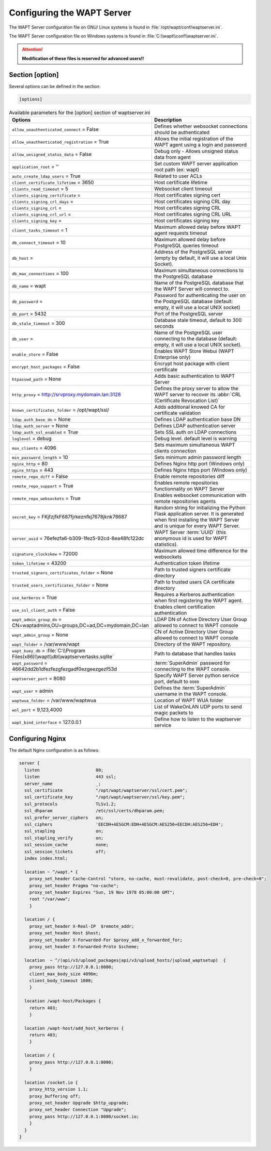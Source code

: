 .. Reminder for header structure:
   Niveau 1: ====================
   Niveau 2: --------------------
   Niveau 3: ++++++++++++++++++++
   Niveau 4: """"""""""""""""""""
   Niveau 5: ^^^^^^^^^^^^^^^^^^^^

.. meta::
  :description: Advanced settings for WAPTserver
  :keywords: waptserver.ini, Nginx, sections,

Configuring the WAPT Server
===========================

The WAPT Server configuration file on GNU/ Linux systems is found
in :file:`/opt/wapt/conf/waptserver.ini`.

The WAPT Server configuration file on Windows systems is found
in :file:`C:\\wapt\\conf\\waptserver.ini`.

.. attention::

  **Modification of these files is reserved for advanced users!!**

.. _waptserver_configuration:

Section [option]
----------------

Several options can be defined in the section:

.. code-block:: ini

    [options]

.. list-table:: Available parameters for the [option] section of waptserver.ini
  :header-rows: 1
  :widths: 50 50

  * - Options
    - Description
  * - ``allow_unauthenticated_connect`` = False
    - Defines whether websocket connections should be authenticated
  * - ``allow_unauthenticated_registration`` = True
    - Allows the initial registration of the WAPT agent using
      a login and password
  * - ``allow_unsigned_status_data`` = False
    - Debug only - Allows unsigned status data from agent
  * - ``application_root`` = ''
    - Set custom WAPT server application root path (ex: wapt)
  * - ``auto_create_ldap_users`` = True
    - Related to user ACLs
  * - ``client_certificate_lifetime`` = 3650
    - Host certificate lifetime
  * - ``clients_read_timeout`` = 5
    - Websocket client timeout
  * - ``clients_signing_certificate`` =
    - Host certificates signing cert
  * - ``clients_signing_crl_days`` =
    - Host certificates signing CRL day
  * - ``clients_signing_crl`` =
    - Host certificates signing CRL
  * - ``clients_signing_crl_url`` =
    - Host certificates signing CRL URL
  * - ``clients_signing_key`` =
    - Host certificates signing key
  * - ``client_tasks_timeout`` = 1
    - Maximum allowed delay before WAPT agent requests timeout
  * - ``db_connect_timeout`` = 10
    - Maximum allowed delay before PostgreSQL queries timeout
  * - ``db_host`` =
    - Address of the PostgreSQL server (empty by default,
      it will use a local Unix Socket).
  * - ``db_max_connections`` = 100
    - Maximum simultaneous connections to the PostgreSQL database
  * - ``db_name`` = wapt
    - Name of the PostgreSQL database that the WAPT Server will connect to.
  * - ``db_password`` =
    - Password for authenticating the user on the PostgreSQL database
      (default: empty, it will use a local UNIX socket)
  * - ``db_port`` = 5432
    - Port of the PostgreSQL server
  * - ``db_stale_timeout`` = 300
    - Database stale timeout, default to 300 seconds
  * - ``db_user`` =
    - Name of the PostgreSQL user connecting to the database
      (default: empty, it will use a local UNIX socket).
  * - ``enable_store`` = False
    - Enables WAPT Store Webui (WAPT Enterprise only)
  * - ``encrypt_host_packages`` = False
    - Encrypt host package with client certificate
  * - ``htpasswd_path`` = None
    - Adds basic authentication to WAPT Server
  * - ``http_proxy`` = http://srvproxy.mydomain.lan:3128
    - Defines the proxy server to allow the WAPT server to recover
      its :abbr:`CRL (Certificate Revocation List)`
  * - ``known_certificates_folder`` = /opt/wapt/ssl/
    - Adds additional knowed CA for certificate validation
  * - ``ldap_auth_base_dn`` = None
    - Defines LDAP authentication base DN
  * - ``ldap_auth_server`` = None
    - Defines LDAP authentication server
  * - ``ldap_auth_ssl_enabled`` = True
    - Sets SSL auth on LDAP connections
  * - ``loglevel`` = debug
    - Debug level. default level is warning
  * - ``max_clients`` = 4096
    - Sets maximum simultaneous WAPT clients connection
  * - ``min_password_length`` = 10
    - Sets minimum admin password length
  * - ``nginx_http`` = 80
    - Defines Nginx http port (Windows only)
  * - ``nginx_https`` = 443
    - Defines Nginx https port (Windows only)
  * - ``remote_repo_diff`` = False
    - Enable remote repositories diff
  * - ``remote_repo_support`` = True
    - Enables remote repositories functionnality on WAPT Server
  * - ``remote_repo_websockets`` = True
    - Enables websocket communication with remote repositories agents
  * - ``secret_key`` =  FKjfzjfkF687fjrkeznfkj7678jknk78687
    - Random string for initializing the Python Flask application server.
      It is generated when first installing the WAPT Server and is unique
      for every WAPT Server.
  * - ``server_uuid`` = 76efezfa6-b309-1fez5-92cd-8ea48fc122dc
    - WAPT Server :term:`UUID` (this anonymous id is used for WAPT statistics).
  * - ``signature_clockskew`` = 72000
    - Maximum allowed time difference for the websockets
  * - ``token_lifetime`` = 43200
    - Authentication token lifetime
  * - ``trusted_signers_certificates_folder`` = None
    - Path to trusted signers certificate directory
  * - ``trusted_users_certificates_folder`` = None
    - Path to trusted users CA certificate directory
  * - ``use_kerberos`` = True
    - Requires a Kerberos authentication when first registering the WAPT agent.
  * - ``use_ssl_client_auth`` = False
    - Enables client certification authentication
  * - ``wapt_admin_group_dn`` = CN=waptadmins,OU=groups,DC=ad,DC=mydomain,DC=lan
    - LDAP DN of Active Directory User Group allowed to connect to WAPT console
  * - ``wapt_admin_group`` = None
    - CN of Active Directory User Group allowed to connect to WAPT console
  * - ``wapt_folder`` = /var/www/wapt
    - Directory of the WAPT repository.
  * - ``wapt_huey_db`` = :file:`C:\\Program Files(x86)\\wapt\\db\\waptservertasks.sqlite`
    - Path to database that handles tasks
  * - ``wapt_password`` = 46642dd2b1dfezfezgfezgadf0ezgeezgezf53d
    - :term:`SuperAdmin` password for connecting to the WAPT console.
  * - ``waptserver_port`` = 8080
    - Specify WAPT Server python service port, default to ``8080``
  * - ``wapt_user`` = admin
    - Defines the :term:`SuperAdmin` username in the WAPT console.
  * - ``waptwua_folder`` = /var/www/waptwua
    - Location of WAPT WUA folder
  * - ``wol_port`` = 9,123,4000
    - List of WakeOnLAN UDP ports to send magic packets to
  * - ``wapt_bind_interface`` =  127.0.0.1
    - Define how to listen to the waptserver service

.. _config_nginx:

Configuring Nginx
-----------------

The default Nginx configuration is as follows:

.. code-block:: nginx

  server {
    listen                      80;
    listen                      443 ssl;
    server_name                 _;
    ssl_certificate             "/opt/wapt/waptserver/ssl/cert.pem";
    ssl_certificate_key         "/opt/wapt/waptserver/ssl/key.pem";
    ssl_protocols               TLSv1.2;
    ssl_dhparam                 /etc/ssl/certs/dhparam.pem;
    ssl_prefer_server_ciphers   on;
    ssl_ciphers                 'EECDH+AESGCM:EDH+AESGCM:AES256+EECDH:AES256+EDH';
    ssl_stapling                on;
    ssl_stapling_verify         on;
    ssl_session_cache           none;
    ssl_session_tickets         off;
    index index.html;

    location ~ ^/wapt.* {
      proxy_set_header Cache-Control "store, no-cache, must-revalidate, post-check=0, pre-check=0";
      proxy_set_header Pragma "no-cache";
      proxy_set_header Expires "Sun, 19 Nov 1978 05:00:00 GMT";
      root "/var/www";
      }

    location / {
      proxy_set_header X-Real-IP  $remote_addr;
      proxy_set_header Host $host;
      proxy_set_header X-Forwarded-For $proxy_add_x_forwarded_for;
      proxy_set_header X-Forwarded-Proto $scheme;

    location  ~ ^/(api/v3/upload_packages|api/v3/upload_hosts/|upload_waptsetup)  {
      proxy_pass http://127.0.0.1:8080;
      client_max_body_size 4096m;
      client_body_timeout 1800;
      }

    location /wapt-host/Packages {
      return 403;
      }

    location /wapt-host/add_host_kerberos {
      return 403;
      }

    location / {
      proxy_pass http://127.0.0.1:8080;
      }

    location /socket.io {
      proxy_http_version 1.1;
      proxy_buffering off;
      proxy_set_header Upgrade $http_upgrade;
      proxy_set_header Connection "Upgrade";
      proxy_pass http://127.0.0.1:8080/socket.io;
      }
    }
  }
